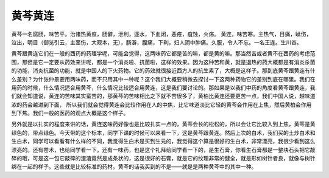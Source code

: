 黄芩黄连
==============

黄芩一名腐肠，味苦平。治诸热黄疸，肠僻，泄利，逐水，下血闭，恶疮，疽蚀，火疡。
黄连，味苦寒。主热气，目痛，眦伤，泣出，明目（御览引云，主茎伤，大观本，无），肠澼，腹痛，下利，妇人阴中肿痛。久服，令人不忘。一名王连。生川谷。

黄芩跟黄连它们在一般的西药的药理学呢，可能会觉得，这两味药它都是苦的嘛，都是黄的嘛。那当然苦或者黄不在西药的考虑范围，那但是它一定要从药效来讲呢，都是一个消炎啦、抗菌啦，这样的效果。因为这种苦和黄，就是退热的药大概都是有消炎杀菌的功能，消炎抗菌的功能，就是中国人的下火药物。它的药效就很接近西方人的抗生素了，大概是这样子。那到底黄芩跟黄连有什么差别？为什张仲景要用两味药，而不只用其中一种呢？这个我们大概要稍微去探讨一下这两种药物它的差别到底在哪里。我们在用药的时候，什么情况适合用黄芩，什么情况比较适合用黄连，这是我们要讨论的。那如果是以我们中药的角度看黄芩跟黄连，我们就会知道说，黄连的苦味其实蛮苦的，那黄芩的苦味相比之下就不苦很多了，黄柏比黄连还要更苦一点，我们中国人说，越味道浓的药会越进到下面， 所以我们就会觉得黄连会比较作用在人的中焦，比它味道淡比它轻的黄芩会作用在上焦，然后黄柏会作用到下焦。我们一般的医药的观点大概是这个样子。

另外就是以扎实的程度来讲的话，黄连这味药好像也是比较扎实一点的，黄芩会长的松松的，所以会让它比较入到上焦，黄芩是黄绿色的，带点绿色。今天带的这个标本，同学下课的时候可以来看一下，这是黄芩跟黄连。然后上次的白术，我们买的土炒白术和生白术，同学可以看看有什么样的不同，我觉得生白术是买到生元的，我觉得这个算是很好的生白术，非常漂亮，我很少看到这么漂亮的。还有苍术，也给同学看一下。还有一味药，也是这个礼拜给同学看一下的，是生石膏，你看生石膏都是一整块石头把它敲碎的哦，可是这一包它敲碎的渣渣竟然是成条状的，这是很好的石膏，就是它的纹理非常的健全，就是形如树针者良，就像与树针绑在一起的样子。这些就是比较标准的药材。黄芩的话我买到的不是——就是是两种黄芩中的其中一种。
